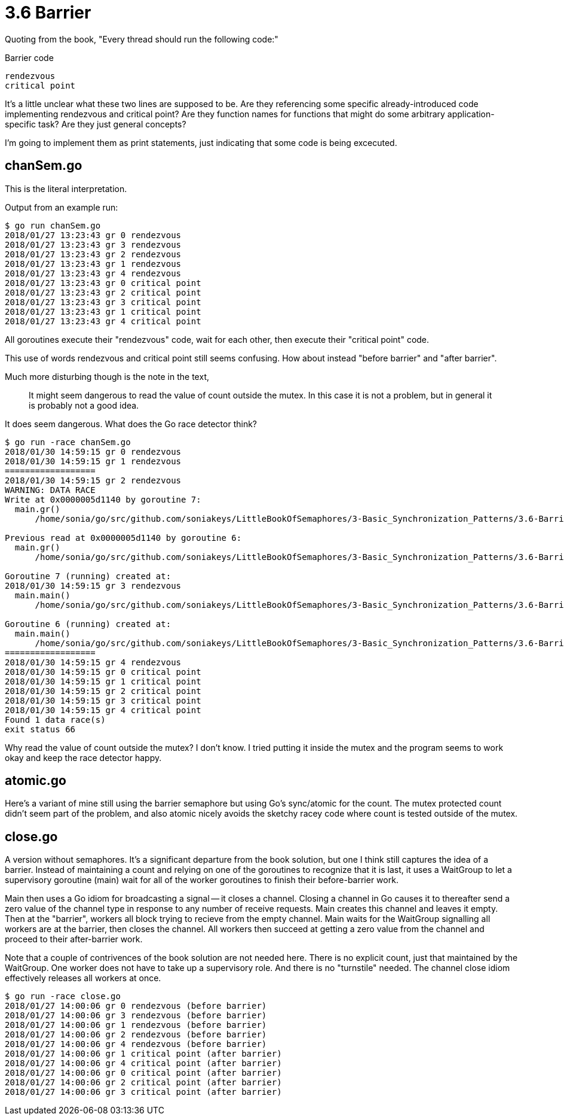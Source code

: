 # 3.6 Barrier

Quoting from the book,  "Every thread should run the following code:"

.Barrier code
----
rendezvous
critical point
----

It's a little unclear what these two lines are supposed to be.  Are they
referencing some specific already-introduced code implementing rendezvous and
critical point?  Are they function names for functions that might do some
arbitrary application-specific task?  Are they just general concepts?

I'm going to implement them as print statements, just indicating that some
code is being excecuted.

## chanSem.go

This is the literal interpretation.

Output from an example run:

----
$ go run chanSem.go
2018/01/27 13:23:43 gr 0 rendezvous
2018/01/27 13:23:43 gr 3 rendezvous
2018/01/27 13:23:43 gr 2 rendezvous
2018/01/27 13:23:43 gr 1 rendezvous
2018/01/27 13:23:43 gr 4 rendezvous
2018/01/27 13:23:43 gr 0 critical point
2018/01/27 13:23:43 gr 2 critical point
2018/01/27 13:23:43 gr 3 critical point
2018/01/27 13:23:43 gr 1 critical point
2018/01/27 13:23:43 gr 4 critical point
----

All goroutines execute their "rendezvous" code, wait for each other, then
execute their "critical point" code.

This use of words rendezvous and critical point still seems confusing.  How
about instead "before barrier" and "after barrier".

Much more disturbing though is the note in the text,

____
It might seem dangerous to read the value of count outside the mutex. In
this case it is not a problem, but in general it is probably not a good idea.
____

It does seem dangerous.  What does the Go race detector think?

----
$ go run -race chanSem.go
2018/01/30 14:59:15 gr 0 rendezvous
2018/01/30 14:59:15 gr 1 rendezvous
==================
2018/01/30 14:59:15 gr 2 rendezvous
WARNING: DATA RACE
Write at 0x0000005d1140 by goroutine 7:
  main.gr()
      /home/sonia/go/src/github.com/soniakeys/LittleBookOfSemaphores/3-Basic_Synchronization_Patterns/3.6-Barrier/chanSem.go:22 +0x166

Previous read at 0x0000005d1140 by goroutine 6:
  main.gr()
      /home/sonia/go/src/github.com/soniakeys/LittleBookOfSemaphores/3-Basic_Synchronization_Patterns/3.6-Barrier/chanSem.go:24 +0x1c4

Goroutine 7 (running) created at:
2018/01/30 14:59:15 gr 3 rendezvous
  main.main()
      /home/sonia/go/src/github.com/soniakeys/LittleBookOfSemaphores/3-Basic_Synchronization_Patterns/3.6-Barrier/chanSem.go:36 +0xa2

Goroutine 6 (running) created at:
  main.main()
      /home/sonia/go/src/github.com/soniakeys/LittleBookOfSemaphores/3-Basic_Synchronization_Patterns/3.6-Barrier/chanSem.go:36 +0xa2
==================
2018/01/30 14:59:15 gr 4 rendezvous
2018/01/30 14:59:15 gr 0 critical point
2018/01/30 14:59:15 gr 1 critical point
2018/01/30 14:59:15 gr 2 critical point
2018/01/30 14:59:15 gr 3 critical point
2018/01/30 14:59:15 gr 4 critical point
Found 1 data race(s)
exit status 66
----

Why read the value of count outside the mutex?  I don't know.  I tried putting
it inside the mutex and the program seems to work okay and keep the race
detector happy.

## atomic.go

Here's a variant of mine still using the barrier semaphore but using Go's
sync/atomic for the count.  The mutex protected count didn't seem part of the
problem, and also atomic nicely avoids the sketchy racey code where count
is tested outside of the mutex.

## close.go

A version without semaphores.  It's a significant departure from the book
solution, but one I think still captures the idea of a barrier.  Instead of
maintaining a count and relying on one of the goroutines to recognize that it
is last, it uses a WaitGroup to let a supervisory goroutine (main) wait for all
of the worker goroutines to finish their before-barrier work.

Main then uses a Go idiom for broadcasting a signal -- it closes a channel.
Closing a channel in Go causes it to thereafter send a zero value of the
channel type in response to any number of receive requests.  Main creates
this channel and leaves it empty.  Then at the "barrier", workers all block
trying to recieve from the empty channel.  Main waits for the WaitGroup
signalling all workers are at the barrier, then closes the channel.
All workers then succeed at getting a zero value from the channel and
proceed to their after-barrier work.

Note that a couple of contrivences of the book solution are not needed here.
There is no explicit count, just that maintained by the WaitGroup.  One
worker does not have to take up a supervisory role.  And there is no
"turnstile" needed.  The channel close idiom effectively releases all workers
at once.

----
$ go run -race close.go
2018/01/27 14:00:06 gr 0 rendezvous (before barrier)
2018/01/27 14:00:06 gr 3 rendezvous (before barrier)
2018/01/27 14:00:06 gr 1 rendezvous (before barrier)
2018/01/27 14:00:06 gr 2 rendezvous (before barrier)
2018/01/27 14:00:06 gr 4 rendezvous (before barrier)
2018/01/27 14:00:06 gr 1 critical point (after barrier)
2018/01/27 14:00:06 gr 4 critical point (after barrier)
2018/01/27 14:00:06 gr 0 critical point (after barrier)
2018/01/27 14:00:06 gr 2 critical point (after barrier)
2018/01/27 14:00:06 gr 3 critical point (after barrier)
----
